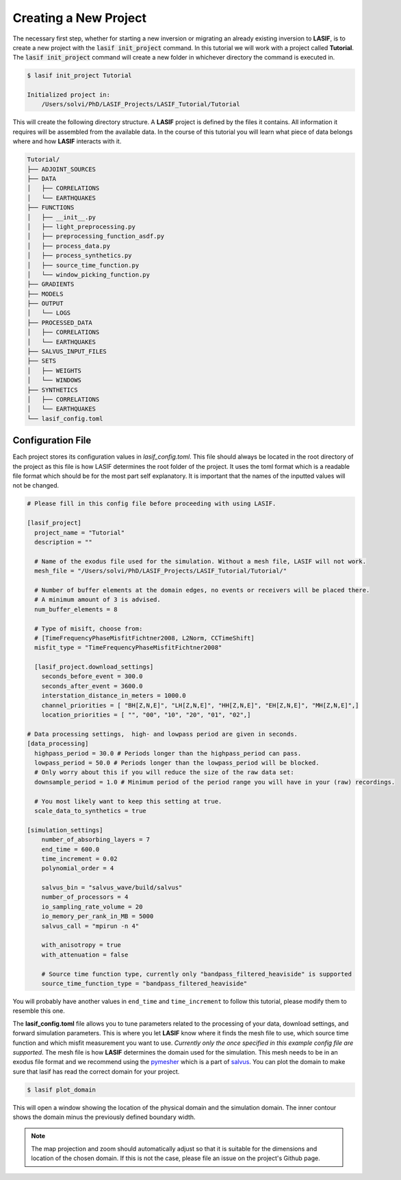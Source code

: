 .. centered:: Last updated on *February 22th 2018*.

Creating a New Project
----------------------

The necessary first step, whether for starting a new inversion or migrating an
already existing inversion to **LASIF**, is to create a new project with the
:code:`lasif init_project` command. In this  tutorial we will work with a
project called **Tutorial**. The :code:`lasif init_project` command will
create a  new folder in whichever directory the command is executed in.

.. code-block:: bash

    $ lasif init_project Tutorial

    Initialized project in:
        /Users/solvi/PhD/LASIF_Projects/LASIF_Tutorial/Tutorial

This will create the following directory structure. A **LASIF** project is
defined by the files it contains. All information it requires will be
assembled from the available data. In the course of this tutorial you will
learn what piece of data belongs where and how **LASIF** interacts with it.

.. code-block:: none

    Tutorial/
    ├── ADJOINT_SOURCES
    ├── DATA
    │   ├── CORRELATIONS
    │   └── EARTHQUAKES
    ├── FUNCTIONS
    │   ├── __init__.py
    │   ├── light_preprocessing.py
    │   ├── preprocessing_function_asdf.py
    │   ├── process_data.py
    │   ├── process_synthetics.py
    │   ├── source_time_function.py
    │   └── window_picking_function.py
    ├── GRADIENTS
    ├── MODELS
    ├── OUTPUT
    │   └── LOGS
    ├── PROCESSED_DATA
    │   ├── CORRELATIONS
    │   └── EARTHQUAKES
    ├── SALVUS_INPUT_FILES
    ├── SETS
    │   ├── WEIGHTS
    │   └── WINDOWS
    ├── SYNTHETICS
    │   ├── CORRELATIONS
    │   └── EARTHQUAKES
    └── lasif_config.toml


Configuration File
^^^^^^^^^^^^^^^^^^

Each project stores its configuration values in *lasif_config.toml*. This
file should always be located in the root directory of the project as this
file is how LASIF determines the root folder of the project. It uses the
toml format which is a readable file format which should be for the most
part self explanatory. It is important that the names of the inputted values
will not be changed.

.. code-block:: none

    # Please fill in this config file before proceeding with using LASIF.

    [lasif_project]
      project_name = "Tutorial"
      description = ""

      # Name of the exodus file used for the simulation. Without a mesh file, LASIF will not work.
      mesh_file = "/Users/solvi/PhD/LASIF_Projects/LASIF_Tutorial/Tutorial/"

      # Number of buffer elements at the domain edges, no events or receivers will be placed there.
      # A minimum amount of 3 is advised.
      num_buffer_elements = 8

      # Type of misift, choose from:
      # [TimeFrequencyPhaseMisfitFichtner2008, L2Norm, CCTimeShift]
      misfit_type = "TimeFrequencyPhaseMisfitFichtner2008"

      [lasif_project.download_settings]
        seconds_before_event = 300.0
        seconds_after_event = 3600.0
        interstation_distance_in_meters = 1000.0
        channel_priorities = [ "BH[Z,N,E]", "LH[Z,N,E]", "HH[Z,N,E]", "EH[Z,N,E]", "MH[Z,N,E]",]
        location_priorities = [ "", "00", "10", "20", "01", "02",]

    # Data processing settings,  high- and lowpass period are given in seconds.
    [data_processing]
      highpass_period = 30.0 # Periods longer than the highpass_period can pass.
      lowpass_period = 50.0 # Periods longer than the lowpass_period will be blocked.
      # Only worry about this if you will reduce the size of the raw data set:
      downsample_period = 1.0 # Minimum period of the period range you will have in your (raw) recordings.

      # You most likely want to keep this setting at true.
      scale_data_to_synthetics = true

    [simulation_settings]
        number_of_absorbing_layers = 7
        end_time = 600.0
        time_increment = 0.02
        polynomial_order = 4

        salvus_bin = "salvus_wave/build/salvus"
        number_of_processors = 4
        io_sampling_rate_volume = 20
        io_memory_per_rank_in_MB = 5000
        salvus_call = "mpirun -n 4"

        with_anisotropy = true
        with_attenuation = false

        # Source time function type, currently only "bandpass_filtered_heaviside" is supported
        source_time_function_type = "bandpass_filtered_heaviside"

You will probably have another values in ``end_time`` and ``time_increment``
to follow this tutorial, please modify them to resemble this one.

The **lasif_config.toml** file allows you to tune parameters related to the
processing of your data, download settings, and forward simulation parameters.
This is where you let **LASIF** know where it finds the mesh file to use, which
source time function and which misfit measurement you want to use. *Currently
only the once specified in this example config file are supported*. The mesh
file is how **LASIF** determines the domain used for the simulation. This
mesh needs to be in an exodus file format and we recommend using the
`pymesher <https://gitlab.com/Salvus/salvus_mesher/tree/master>`_ which is
a part of `salvus <http://www.salvus.io>`_. You can plot the domain to make
sure that lasif has read the correct domain for your project.

.. code-block:: bash

    $ lasif plot_domain

This will open a window showing the location of the physical domain and the
simulation domain. The inner contour shows the domain minus the previously
defined boundary width.

.. image:: ../images/plot_domain.png
    :width: 90%
    :align: center

.. note::

    The map projection and zoom should automatically adjust so that it is suitable
    for the dimensions and location of the chosen domain. If this is not the
    case, please file an issue on the project's Github page.
